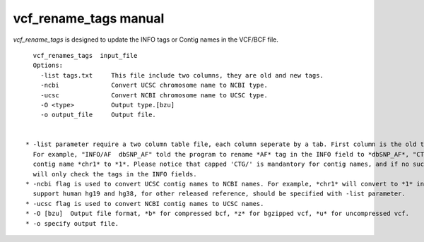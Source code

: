 vcf_rename_tags manual
======================

*vcf_rename_tags* is designed to update the INFO tags or Contig names in the VCF/BCF file.

::
   
   vcf_renames_tags  input_file
   Options:
     -list tags.txt     This file include two columns, they are old and new tags.
     -ncbi              Convert UCSC chromosome name to NCBI type.
     -ucsc              Convert NCBI chromosome name to UCSC type.
     -O <type>          Output type.[bzu]
     -o output_file     Output file.


 * -list parameter require a two column table file, each column seperate by a tab. First column is the old tags, and second column is the renamed tags.
   For example, "INFO/AF  dbSNP_AF" told the program to rename *AF* tag in the INFO field to *dbSNP_AF*, "CTG/chr1   1" told the program to rename
   contig name *chr1* to *1*. Please notice that capped 'CTG/' is mandantory for contig names, and if no such a capped information specifed, our program
   will only check the tags in the INFO fields.
 * -ncbi flag is used to convert UCSC contig names to NCBI names. For example, *chr1* will convert to *1* in the output file. Now our program only
   support human hg19 and hg38, for other released reference, should be specified with -list parameter.
 * -ucsc flag is used to convert NCBI contig names to UCSC names.
 * -O [bzu]  Output file format, *b* for compressed bcf, *z* for bgzipped vcf, *u* for uncompressed vcf.
 * -o specify output file.
